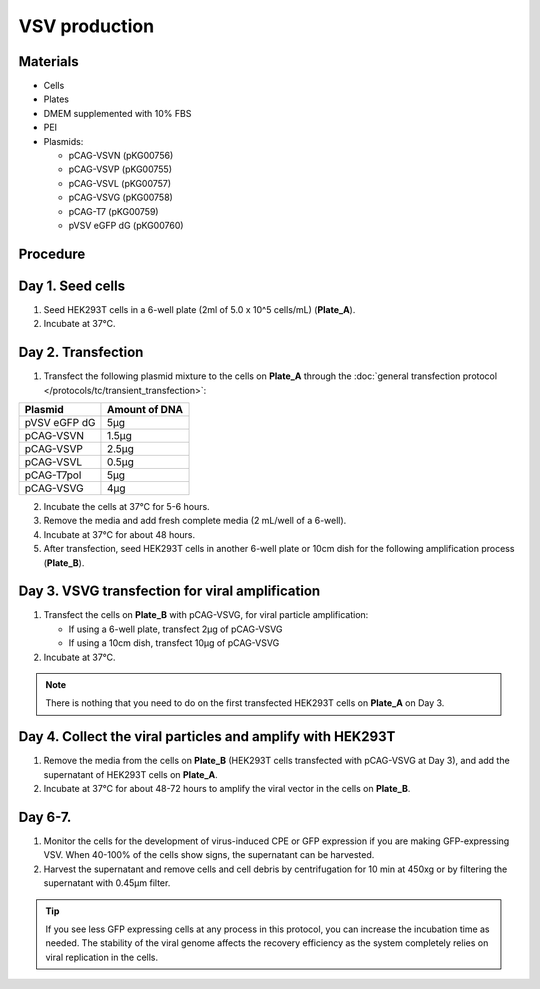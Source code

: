 ============================================================
VSV production
============================================================

Materials
---------

- Cells
- Plates
- DMEM supplemented with 10% FBS
- PEI
- Plasmids:

  - pCAG-VSVN (pKG00756)
  - pCAG-VSVP (pKG00755)
  - pCAG-VSVL (pKG00757)
  - pCAG-VSVG (pKG00758)
  - pCAG-T7 (pKG00759)
  - pVSV eGFP dG (pKG00760)

Procedure
---------

Day 1. Seed cells
-----------------------------------
1. Seed HEK293T cells in a 6-well plate (2ml of 5.0 x 10^5 cells/mL) (**Plate_A**).
2. Incubate at 37°C.

Day 2. Transfection
-------------------
1. Transfect the following plasmid mixture to the cells on **Plate_A** through the :doc:`general transfection protocol </protocols/tc/transient_transfection>`:

============= ==============
Plasmid        Amount of DNA
============= ==============
pVSV eGFP dG        5μg
pCAG-VSVN         1.5μg
pCAG-VSVP         2.5μg
pCAG-VSVL         0.5μg
pCAG-T7pol          5μg
pCAG-VSVG           4μg
============= ==============

2. Incubate the cells at 37°C for 5-6 hours.
3. Remove the media and add fresh complete media (2 mL/well of a 6-well).
4. Incubate at 37°C for about 48 hours.
5. After transfection, seed HEK293T cells in another 6-well plate or 10cm dish for the following amplification process (**Plate_B**).

Day 3. VSVG transfection for viral amplification
------------------------------------------------

1. Transfect the cells on **Plate_B** with pCAG-VSVG, for viral particle amplification:

   - If using a 6-well plate, transfect 2μg of pCAG-VSVG
   - If using a 10cm dish, transfect 10μg of pCAG-VSVG

2. Incubate at 37°C.

.. note::
  There is nothing that you need to do on the first transfected HEK293T cells on **Plate_A** on Day 3.

Day 4. Collect the viral particles and amplify with HEK293T
--------------------------------------------------------------
1. Remove the media from the cells on **Plate_B** (HEK293T cells transfected with pCAG-VSVG at Day 3), and add the supernatant of HEK293T cells on **Plate_A**.
2. Incubate at 37°C for about 48-72 hours to amplify the viral vector in the cells on **Plate_B**.

Day 6-7.
---------------
1. Monitor the cells for the development of virus-induced CPE or GFP expression if you are making GFP-expressing VSV. When 40-100% of the cells show signs, the supernatant can be harvested.
2. Harvest the supernatant and remove cells and cell debris by centrifugation for 10 min at 450xg or by filtering the supernatant with 0.45μm filter.

.. tip::
  If you see less GFP expressing cells at any process in this protocol, you can increase the incubation time as needed.
  The stability of the viral genome affects the recovery efficiency as the system completely relies on viral replication in the cells.
